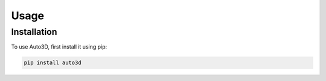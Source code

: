 Usage
=====

Installation
------------

To use Auto3D, first install it using pip:

.. code-block:: console

   pip install auto3d